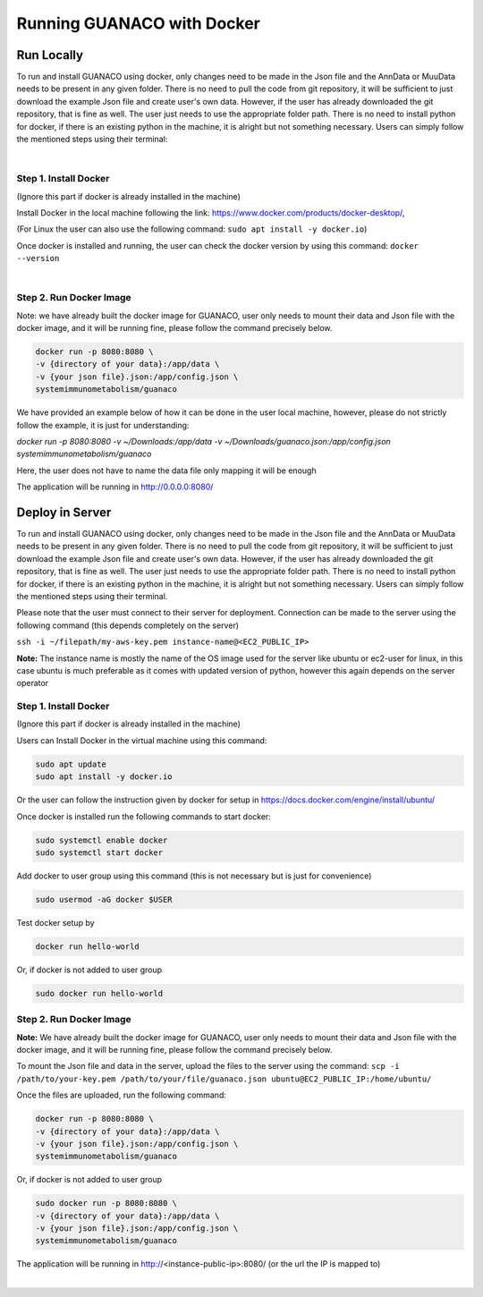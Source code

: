 Running GUANACO with Docker
============================

Run Locally
-----------

To run and install GUANACO using docker, only changes need to be made in the Json file and the AnnData or MuuData needs to be present in any given folder. There is no need to pull the code from git repository, it will be sufficient to just download the example Json file and create user's own data. However, if the user has already downloaded the git repository, that is fine as well. The user just needs to use the appropriate folder path. There is no need to install python for docker, if there is an existing python in the machine, it is alright but not something necessary. Users can simply follow the mentioned steps using their terminal:

|

Step 1. Install Docker
^^^^^^^^^^^^^^^^^^^^^^^

(Ignore this part if docker is already installed in the machine)

Install Docker in the local machine following the link: https://www.docker.com/products/docker-desktop/,

(For Linux the user can also use the following command: ``sudo apt install -y docker.io``)

Once docker is installed and running, the user can check the docker version by using this command: ``docker --version``

|

Step 2. Run Docker Image
^^^^^^^^^^^^^^^^^^^^^^^^^

Note: we have already built the docker image for GUANACO, user only needs to mount their data and Json file with the docker image, and it will be running fine, please follow the command precisely below.

.. code-block:: bash

   docker run -p 8080:8080 \
   -v {directory of your data}:/app/data \
   -v {your json file}.json:/app/config.json \
   systemimmunometabolism/guanaco

We have provided an example below of how it can be done in the user local machine, however, please do not strictly follow the example, it is just for understanding:

*docker run -p 8080:8080 \
-v ~/Downloads:/app/data \
-v ~/Downloads/guanaco.json:/app/config.json \
systemimmunometabolism/guanaco*

Here, the user does not have to name the data file only mapping it will be enough

The application will be running in http://0.0.0.0:8080/

Deploy in Server
----------------

To run and install GUANACO using docker, only changes need to be made in the Json file and the AnnData or MuuData needs to be present in any given folder. There is no need to pull the code from git repository, it will be sufficient to just download the example Json file and create user's own data. However, if the user has already downloaded the git repository, that is fine as well. The user just needs to use the appropriate folder path. There is no need to install python for docker, if there is an existing python in the machine, it is alright but not something necessary. Users can simply follow the mentioned steps using their terminal.

Please note that the user must connect to their server for deployment. Connection can be made to the server using the following command (this depends completely on the server)

``ssh -i ~/filepath/my-aws-key.pem instance-name@<EC2_PUBLIC_IP>``

**Note:** The instance name is mostly the name of the OS image used for the server like ubuntu or ec2-user for linux, in this case ubuntu is much preferable as it comes with updated version of python, however this again depends on the server operator

Step 1. Install Docker
^^^^^^^^^^^^^^^^^^^^^^^

(Ignore this part if docker is already installed in the machine)

Users can Install Docker in the virtual machine using this command:

.. code-block:: bash

   sudo apt update
   sudo apt install -y docker.io

Or the user can follow the instruction given by docker for setup in https://docs.docker.com/engine/install/ubuntu/

Once docker is installed run the following commands to start docker:

.. code-block:: bash

   sudo systemctl enable docker
   sudo systemctl start docker

Add docker to user group using this command (this is not necessary but is just for convenience)

.. code-block:: bash

   sudo usermod -aG docker $USER

Test docker setup by

.. code-block:: bash

   docker run hello-world

Or, if docker is not added to user group

.. code-block:: bash

   sudo docker run hello-world

Step 2. Run Docker Image
^^^^^^^^^^^^^^^^^^^^^^^^^

**Note:** We have already built the docker image for GUANACO, user only needs to mount their data and Json file with the docker image, and it will be running fine, please follow the command precisely below.

To mount the Json file and data in the server, upload the files to the server using the command:
``scp -i /path/to/your-key.pem /path/to/your/file/guanaco.json ubuntu@EC2_PUBLIC_IP:/home/ubuntu/``

Once the files are uploaded, run the following command:

.. code-block:: bash

   docker run -p 8080:8080 \
   -v {directory of your data}:/app/data \
   -v {your json file}.json:/app/config.json \
   systemimmunometabolism/guanaco

Or, if docker is not added to user group

.. code-block:: bash

   sudo docker run -p 8080:8080 \
   -v {directory of your data}:/app/data \
   -v {your json file}.json:/app/config.json \
   systemimmunometabolism/guanaco

The application will be running in http://<instance-public-ip>:8080/ (or the url the IP is mapped to)

|

.. raw:: html

   <div style="display: flex; flex-wrap: wrap; justify-content: center; gap: 10px; align-items: center;">
     <img src="../assets/footprint.png" style="max-width: 100%; height: auto; width: 250px;">
     <img src="../assets/footprint.png" style="max-width: 100%; height: auto; width: 250px;">
     <img src="../assets/footprint.png" style="max-width: 100%; height: auto; width: 250px;">
     <img src="../assets/footprint.png" style="max-width: 100%; height: auto; width: 250px;">
     <img src="../assets/footprint.png" style="max-width: 100%; height: auto; width: 250px;">
   </div>
   <br>
   <div style="display: flex; flex-wrap: wrap; justify-content: center; gap: 5px; align-items: center;">
     <img src="../assets/GUANACOs.png" style="width: 50px; height: auto;">
     <img src="../assets/GUANACOs.png" style="width: 50px; height: auto;">
     <img src="../assets/GUANACOs.png" style="width: 50px; height: auto;">
     <img src="../assets/GUANACOs.png" style="width: 50px; height: auto;">
     <img src="../assets/GUANACOs.png" style="width: 50px; height: auto;">
     <img src="../assets/GUANACOs.png" style="width: 50px; height: auto;">
     <img src="../assets/GUANACOs.png" style="width: 50px; height: auto;">
     <img src="../assets/GUANACOs.png" style="width: 50px; height: auto;">
     <img src="../assets/GUANACOs.png" style="width: 50px; height: auto;">
     <img src="../assets/GUANACOs.png" style="width: 50px; height: auto;">
     <img src="../assets/GUANACOs.png" style="width: 50px; height: auto;">
     <img src="../assets/GUANACOs.png" style="width: 50px; height: auto;">
     <img src="../assets/GUANACOs.png" style="width: 50px; height: auto;">
     <img src="../assets/GUANACOs.png" style="width: 50px; height: auto;">
     <img src="../assets/GUANACOs.png" style="width: 50px; height: auto;">
     <img src="../assets/GUANACOs.png" style="width: 50px; height: auto;">
     <img src="../assets/GUANACOs.png" style="width: 50px; height: auto;">
     <img src="../assets/GUANACOs.png" style="width: 50px; height: auto;">
     <img src="../assets/GUANACOs.png" style="width: 50px; height: auto;">
     <img src="../assets/GUANACOs.png" style="width: 50px; height: auto;">
     <img src="../assets/GUANACOs.png" style="width: 50px; height: auto;">
     <img src="../assets/GUANACOs.png" style="width: 50px; height: auto;">
     <img src="../assets/GUANACOs.png" style="width: 50px; height: auto;">
     <img src="../assets/GUANACOs.png" style="width: 50px; height: auto;">
   </div>